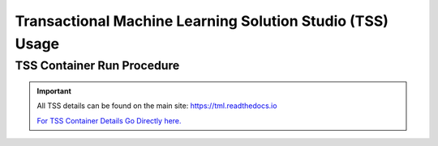 Transactional Machine Learning Solution Studio (TSS) Usage
=====

.. _installation:

TSS Container Run Procedure 
------------

.. important:: 
   All TSS details can be found on the main site: `<https://tml.readthedocs.io>`_

   `For TSS Container Details Go Directly here. <https://tml.readthedocs.io/en/latest/docker.html>`_

